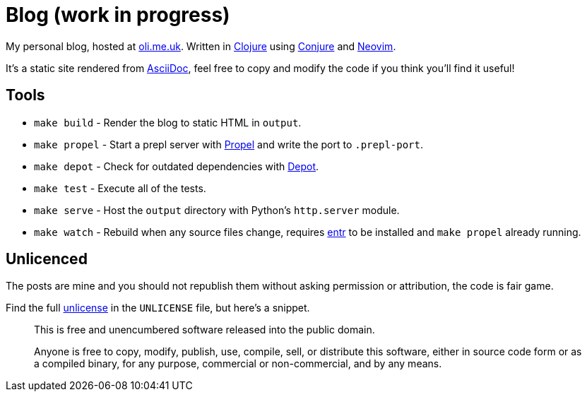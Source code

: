 = Blog (work in progress)

My personal blog, hosted at https://oli.me.uk/[oli.me.uk]. Written in https://clojure.org/[Clojure] using https://github.com/Olical/conjure[Conjure] and https://neovim.io/[Neovim].

It's a static site rendered from http://asciidoc.org/[AsciiDoc], feel free to copy and modify the code if you think you'll find it useful!

== Tools

 * `make build` - Render the blog to static HTML in `output`.
 * `make propel` - Start a prepl server with https://github.com/Olical/propel[Propel] and write the port to `.prepl-port`.
 * `make depot` - Check for outdated dependencies with https://github.com/Olical/depot[Depot].
 * `make test` - Execute all of the tests.
 * `make serve` - Host the `output` directory with Python's `http.server` module.
 * `make watch` - Rebuild when any source files change, requires http://eradman.com/entrproject/[entr] to be installed and `make propel` already running.

== Unlicenced

The posts are mine and you should not republish them without asking permission or attribution, the code is fair game.

Find the full http://unlicense.org/[unlicense] in the `UNLICENSE` file, but here's a snippet.

____
This is free and unencumbered software released into the public domain.

Anyone is free to copy, modify, publish, use, compile, sell, or distribute this software, either in source code form or as a compiled binary, for any purpose, commercial or non-commercial, and by any means.
____
